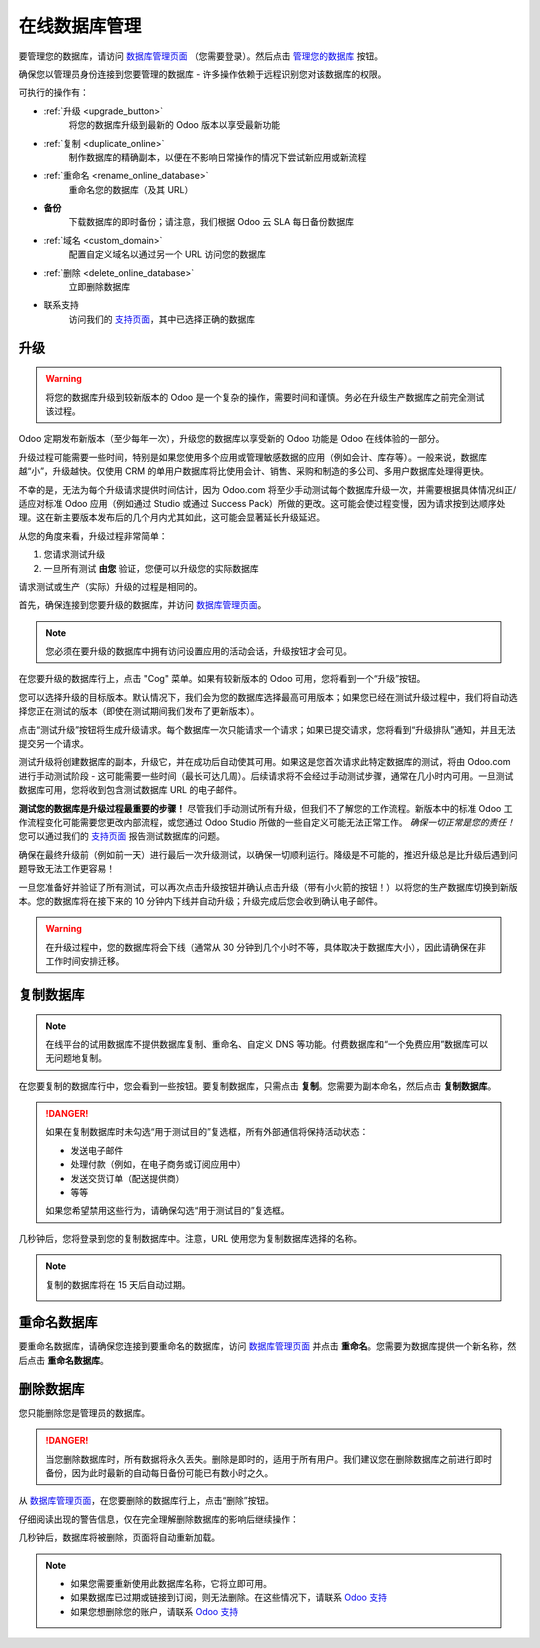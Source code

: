 .. _db_online:

==========================
在线数据库管理
==========================

要管理您的数据库，请访问 `数据库管理页面 <https://www.odoo.com/my/databases>`__ （您需要登录）。然后点击 `管理您的数据库 <https://www.odoo.com/my/databases/manage>`__ 按钮。

.. image:: media/databases.png
    :align: center

确保您以管理员身份连接到您要管理的数据库 - 许多操作依赖于远程识别您对该数据库的权限。

可执行的操作有：

.. image:: media/db_buttons.png
    :align: center

* :ref:`升级 <upgrade_button>`
    将您的数据库升级到最新的 Odoo 版本以享受最新功能
* :ref:`复制 <duplicate_online>`
    制作数据库的精确副本，以便在不影响日常操作的情况下尝试新应用或新流程
* :ref:`重命名 <rename_online_database>`
    重命名您的数据库（及其 URL）
* **备份**
    下载数据库的即时备份；请注意，我们根据 Odoo 云 SLA 每日备份数据库
* :ref:`域名 <custom_domain>`
    配置自定义域名以通过另一个 URL 访问您的数据库
* :ref:`删除 <delete_online_database>`
    立即删除数据库
* 联系支持
    访问我们的 `支持页面 <https://www.odoo.com/help>`__，其中已选择正确的数据库

.. _upgrade_button:

升级
=======

.. warning:: 将您的数据库升级到较新版本的 Odoo 是一个复杂的操作，需要时间和谨慎。务必在升级生产数据库之前完全测试该过程。

Odoo 定期发布新版本（至少每年一次），升级您的数据库以享受新的 Odoo 功能是 Odoo 在线体验的一部分。

升级过程可能需要一些时间，特别是如果您使用多个应用或管理敏感数据的应用（例如会计、库存等）。一般来说，数据库越“小”，升级越快。仅使用 CRM 的单用户数据库将比使用会计、销售、采购和制造的多公司、多用户数据库处理得更快。

不幸的是，无法为每个升级请求提供时间估计，因为 Odoo.com 将至少手动测试每个数据库升级一次，并需要根据具体情况纠正/适应对标准 Odoo 应用（例如通过 Studio 或通过 Success Pack）所做的更改。这可能会使过程变慢，因为请求按到达顺序处理。这在新主要版本发布后的几个月内尤其如此，这可能会显著延长升级延迟。

从您的角度来看，升级过程非常简单：

1. 您请求测试升级
2. 一旦所有测试 **由您** 验证，您便可以升级您的实际数据库

请求测试或生产（实际）升级的过程是相同的。

首先，确保连接到您要升级的数据库，并访问 `数据库管理页面 <https://www.odoo.com/my/databases>`__。

.. note:: 您必须在要升级的数据库中拥有访问设置应用的活动会话，升级按钮才会可见。

在您要升级的数据库行上，点击 "Cog" 菜单。如果有较新版本的 Odoo 可用，您将看到一个“升级”按钮。

.. image:: media/upgrade1.png
    :align: center

您可以选择升级的目标版本。默认情况下，我们会为您的数据库选择最高可用版本；如果您已经在测试升级过程中，我们将自动选择您正在测试的版本（即使在测试期间我们发布了更新版本）。

.. image:: media/upgrade_test.png
    :align: center

点击“测试升级”按钮将生成升级请求。每个数据库一次只能请求一个请求；如果已提交请求，您将看到“升级排队”通知，并且无法提交另一个请求。

测试升级将创建数据库的副本，升级它，并在成功后自动使其可用。如果这是您首次请求此特定数据库的测试，将由 Odoo.com 进行手动测试阶段 - 这可能需要一些时间（最长可达几周）。后续请求将不会经过手动测试步骤，通常在几小时内可用。一旦测试数据库可用，您将收到包含测试数据库 URL 的电子邮件。

**测试您的数据库是升级过程最重要的步骤！** 尽管我们手动测试所有升级，但我们不了解您的工作流程。新版本中的标准 Odoo 工作流程变化可能需要您更改内部流程，或您通过 Odoo Studio 所做的一些自定义可能无法正常工作。 *确保一切正常是您的责任！* 您可以通过我们的 `支持页面 <https://www.odoo.com/help>`__ 报告测试数据库的问题。

确保在最终升级前（例如前一天）进行最后一次升级测试，以确保一切顺利运行。降级是不可能的，推迟升级总是比升级后遇到问题导致无法工作更容易！

一旦您准备好并验证了所有测试，可以再次点击升级按钮并确认点击升级（带有小火箭的按钮！）以将您的生产数据库切换到新版本。您的数据库将在接下来的 10 分钟内下线并自动升级；升级完成后您会收到确认电子邮件。

.. image:: media/upgrade_prod.png
    :align: center

.. warning :: 在升级过程中，您的数据库将会下线（通常从 30 分钟到几个小时不等，具体取决于数据库大小），因此请确保在非工作时间安排迁移。

.. _duplicate_online:

复制数据库
======================

.. note:: 在线平台的试用数据库不提供数据库复制、重命名、自定义 DNS 等功能。付费数据库和“一个免费应用”数据库可以无问题地复制。

在您要复制的数据库行中，您会看到一些按钮。要复制数据库，只需点击 **复制**。您需要为副本命名，然后点击 **复制数据库**。

.. image:: media/db_duplicate.png
    :align: center

.. danger:: 如果在复制数据库时未勾选“用于测试目的”复选框，所有外部通信将保持活动状态：

  * 发送电子邮件

  * 处理付款（例如，在电子商务或订阅应用中）

  * 发送交货订单（配送提供商）

  * 等等

  如果您希望禁用这些行为，请确保勾选“用于测试目的”复选框。

几秒钟后，您将登录到您的复制数据库中。注意，URL 使用您为复制数据库选择的名称。

.. note :: 复制的数据库将在 15 天后自动过期。

    .. image:: media/dup_expires.png
        :align: center

.. _rename_online_database:

重命名数据库
===================

要重命名数据库，请确保您连接到要重命名的数据库，访问 `数据库管理页面 <https://www.odoo.com/my/databases>`__ 并点击 **重命名**。您需要为数据库提供一个新名称，然后点击 **重命名数据库**。

.. image:: media/rename.png
    :align: center

.. _delete_online_database:

删除数据库
===================

您只能删除您是管理员的数据库。

.. danger:: 当您删除数据库时，所有数据将永久丢失。删除是即时的，适用于所有用户。我们建议您在删除数据库之前进行即时备份，因为此时最新的自动每日备份可能已有数小时之久。

从 `数据库管理页面 <https://www.odoo.com/my/databases>`__，在您要删除的数据库行上，点击“删除”按钮。

.. image:: media/delete_button.png
    :align: center

仔细阅读出现的警告信息，仅在完全理解删除数据库的影响后继续操作：

.. image:: media/delete_warning.png
    :align: center

几秒钟后，数据库将被删除，页面将自动重新加载。

.. note::
    * 如果您需要重新使用此数据库名称，它将立即可用。

    * 如果数据库已过期或链接到订阅，则无法删除。在这些情况下，请联系 `Odoo 支持 <https://www.odoo.com/help>`__

    * 如果您想删除您的账户，请联系 `Odoo 支持 <https://www.odoo.com/help>`__
